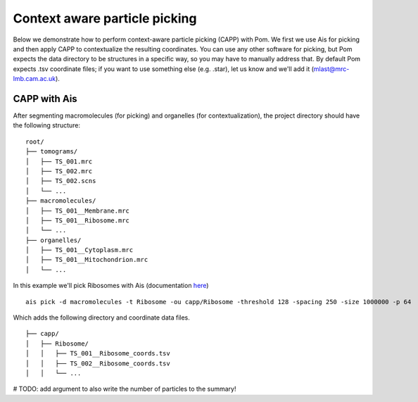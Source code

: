 Context aware particle picking
__________

Below we demonstrate how to perform context-aware particle picking (CAPP) with Pom. We first we use Ais for picking and then apply CAPP to contextualize the resulting coordinates. You can use any other software for picking, but Pom expects the data directory to be structures in a specific way, so you may have to manually address that. By default Pom expects .tsv coordinate files; if you want to use something else (e.g. .star), let us know and we'll add it (mlast@mrc-lmb.cam.ac.uk).

CAPP with Ais
~~~~

After segmenting macromolecules (for picking) and organelles (for contextualization), the project directory should have the following structure:

::

   root/
   ├── tomograms/
   │   ├── TS_001.mrc
   │   ├── TS_002.mrc
   │   ├── TS_002.scns
   │   └── ...
   ├── macromolecules/
   │   ├── TS_001__Membrane.mrc
   │   ├── TS_001__Ribosome.mrc
   │   └── ...
   ├── organelles/
   │   ├── TS_001__Cytoplasm.mrc
   │   ├── TS_001__Mitochondrion.mrc
   │   └── ...

In this example we'll pick Ribosomes with Ais (documentation `here <https://ais-cryoet.readthedocs.io/en/latest/>`_)

::

   ais pick -d macromolecules -t Ribosome -ou capp/Ribosome -threshold 128 -spacing 250 -size 1000000 -p 64

Which adds the following directory and coordinate data files.

::

   ├── capp/
   │   ├── Ribosome/
   │   │   ├── TS_001__Ribosome_coords.tsv
   │   │   ├── TS_002__Ribosome_coords.tsv
   │   │   └── ...


# TODO: add argument to also write the number of particles to the summary!

